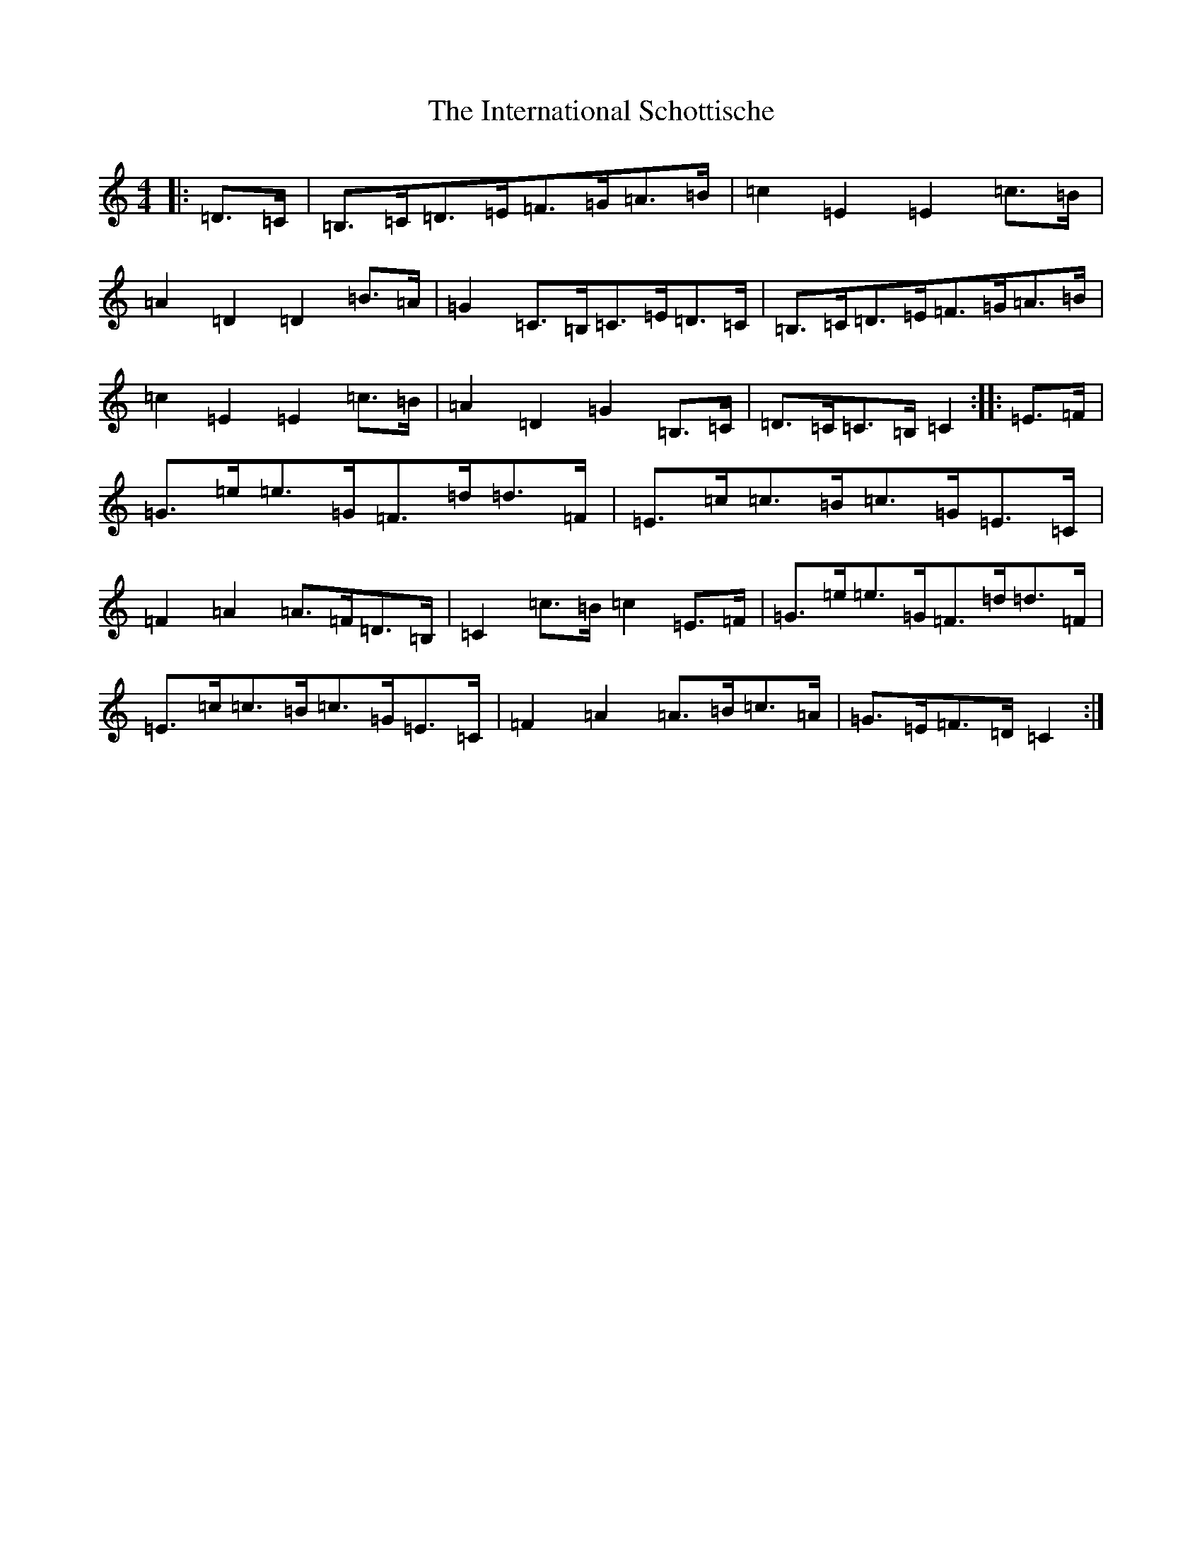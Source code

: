 X: 4047
T: International Schottische, The
S: https://thesession.org/tunes/6398#setting6398
Z: G Major
R: barndance
M:4/4
L:1/8
K: C Major
|:=D>=C|=B,>=C=D>=E=F>=G=A>=B|=c2=E2=E2=c>=B|=A2=D2=D2=B>=A|=G2=C>=B,=C>=E=D>=C|=B,>=C=D>=E=F>=G=A>=B|=c2=E2=E2=c>=B|=A2=D2=G2=B,>=C|=D>=C=C>=B,=C2:||:=E>=F|=G>=e=e>=G=F>=d=d>=F|=E>=c=c>=B=c>=G=E>=C|=F2=A2=A>=F=D>=B,|=C2=c>=B=c2=E>=F|=G>=e=e>=G=F>=d=d>=F|=E>=c=c>=B=c>=G=E>=C|=F2=A2=A>=B=c>=A|=G>=E=F>=D=C2:|